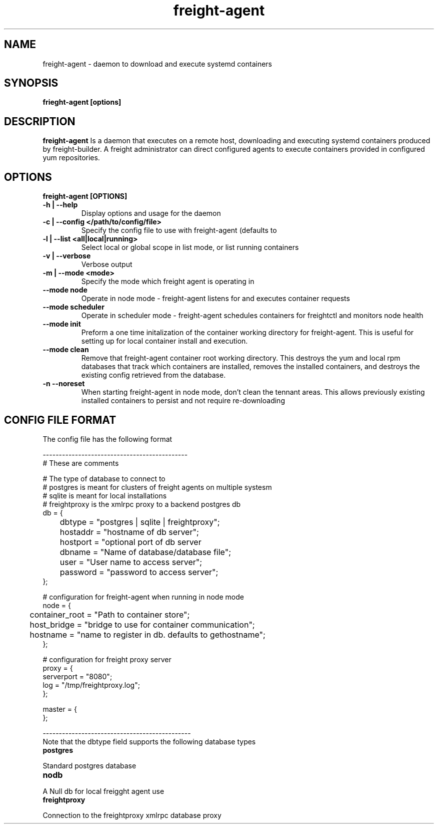 .TH freight-agent "1" "Apr 2015" "Neil Horman"
.SH NAME
freight-agent \- daemon to download and execute systemd containers 
.SH SYNOPSIS
\fBfrieght-agent [options]
.SH DESCRIPTION
.B freight-agent
Is a daemon that executes on a remote host, downloading and executing systemd
containers produced by freight-builder.  A freight administrator can direct
configured agents to execute containers provided in configured yum repositories.
.SH OPTIONS
.TP
\fB freight-agent [OPTIONS] 
.TP
.B -h | --help
Display options and usage for the daemon 
.TP
.B -c | --config </path/to/config/file>
Specify the config file to use with freight-agent (defaults to
.TP
.B -l | --list <all|local|running>
Select local or global scope in list mode, or list running containers
.TP
.B -v | --verbose
Verbose output
.TP
.B -m | --mode <mode>
Specify the mode which freight agent is operating in
.TP
.B --mode node
Operate in node mode - freight-agent listens for and executes container requests
.TP
.B --mode scheduler 
Operate in scheduler mode - freight-agent schedules containers for freightctl and monitors node health
.TP
.B --mode init
Preform a one time initalization of the container working directory for
freight-agent.  This is useful for setting up for local container install and
execution.
.TP
.B --mode clean
Remove that freight-agent container root working directory.  This destroys the
yum and local rpm databases that track which containers are installed, removes
the installed containers, and destroys the existing config retrieved from the
database.
.TP
.B
-n --noreset
When starting freight-agent in node mode, don't clean the tennant areas.  This
allows previously existing installed containers to persist and not require
re-downloading

.SH CONFIG FILE FORMAT 

The config file has the following format 

.nf
---------------------------------------------
# These are comments


# The type of database to connect to
# postgres is meant for clusters of freight agents on multiple systesm
# sqlite is meant for local installations 
# freightproxy is the xmlrpc proxy to a backend postgres db
db = {
	dbtype = "postgres | sqlite | freightproxy";
	hostaddr = "hostname of db server";
	hostport = "optional port of db server
	dbname = "Name of database/database file";
	user = "User name to access server";
	password = "password to access server";
};


# configuration for freight-agent when running in node mode
node = {
	container_root = "Path to container store";
	host_bridge = "bridge to use for container communication";
	hostname = "name to register in db. defaults to gethostname";
};

# configuration for freight proxy server
proxy = {
        serverport = "8080";
        log = "/tmp/freightproxy.log";
};

master = {
};

----------------------------------------------
.fi


.TP
Note that the dbtype field supports the following database types
.TP
.B postgres
.P
Standard postgres database
.TP
.B nodb
.P
A Null db for local freigght agent use
.TP
.B freightproxy
.P
Connection to the freightproxy xmlrpc database proxy

